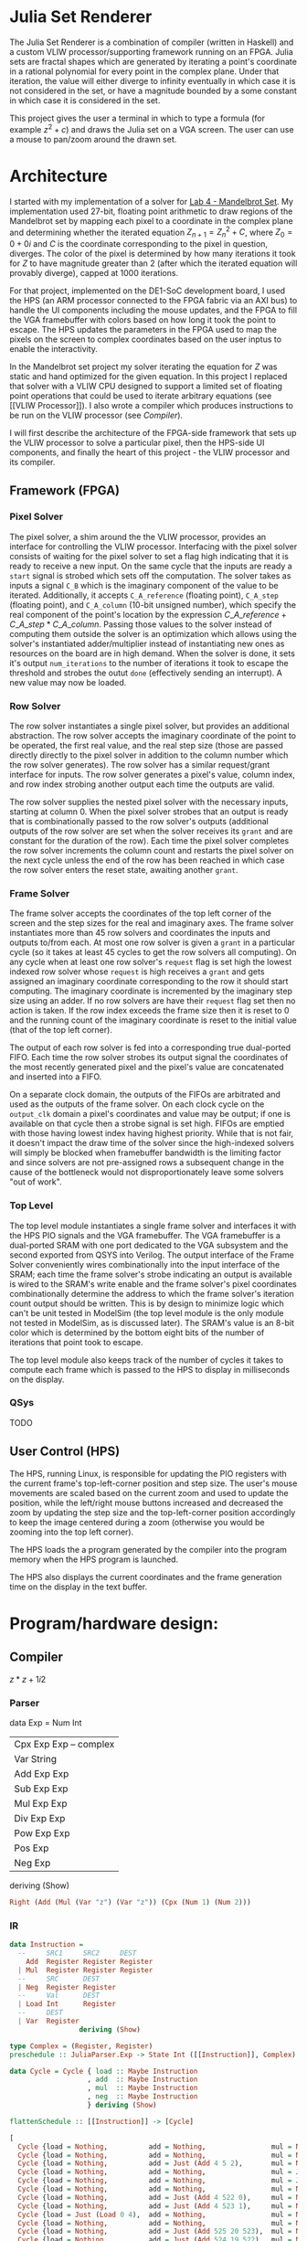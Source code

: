 * Julia Set Renderer
The Julia Set Renderer is a combination of compiler (written in Haskell) and a
custom VLIW processor/supporting framework running on an FPGA. Julia sets are fractal
shapes which are generated by iterating a point's coordinate in a rational
polynomial for every point in the complex plane. Under that iteration, the value
will either diverge to infinity eventually in which case it is not considered in
the set, or have a magnitude bounded by a some constant in which case it is
considered in the set.

This project gives the user a terminal in which to type a formula (for example
$z^2+c$) and draws the Julia set on a VGA screen. The user can use a mouse to
pan/zoom around the drawn set.

* Architecture
I started with my implementation of a solver for [[https://people.ece.cornell.edu/land/courses/ece5760/LABS/s2017/lab4_mandelbrot.html][Lab 4 - Mandelbrot Set]]. My
implementation used 27-bit, floating point arithmetic to draw regions of the
Mandelbrot set by mapping each pixel to a coordinate in the complex plane and
determining whether the iterated equation $Z_{n+1} = Z_n^2 + C$, where $Z_0=0 +
0i$ and $C$ is the coordinate corresponding to the pixel in question,
diverges. The color of the pixel is determined by how many iterations it took
for $Z$ to have magnitude greater than $2$ (after which the iterated equation
will provably diverge), capped at 1000 iterations.

For that project, implemented on the DE1-SoC development board, I used the HPS
(an ARM processor connected to the FPGA fabric via an AXI bus) to handle the UI
components including the mouse updates, and the FPGA to fill the VGA framebuffer
with colors based on how long it took the point to escape. The HPS updates the
parameters in the FPGA used to map the pixels on the screen to complex
coordinates based on the user inptus to enable the interactivity.

In the Mandelbrot set project my solver iterating the equation for $Z$ was
static and hand optimized for the given equation. In this project I replaced
that solver with a VLIW CPU designed to support a limited set of floating point
operations that could be used to iterate arbitrary equations (see [[VLIW
Processor]]). I also wrote a compiler which produces instructions to be run on the
VLIW processor (see [[Compiler]]).

I will first describe the architecture of the FPGA-side framework that sets up
the VLIW processor to solve a particular pixel, then the HPS-side UI components,
and finally the heart of this project - the VLIW processor and its compiler.

** Framework (FPGA)
*** Pixel Solver
The pixel solver, a shim around the the VLIW processor, provides an interface
for controlling the VLIW processor. Interfacing with the pixel solver consists
of waiting for the pixel solver to set a flag high indicating that it is ready
to receive a new input. On the same cycle that the inputs are ready a ~start~
signal is strobed which sets off the computation. The solver takes as inputs a
signal ~C_B~ which is the imaginary component of the value to be
iterated. Additionally, it accepts ~C_A_reference~ (floating point), ~C_A_step~
(floating point), and ~C_A_column~ (10-bit unsigned number), which specify the
real component of the point's location by the expression $C\_A\_reference +
C\_A\_step * C\_A\_column$. Passing those values to the solver instead of
computing them outside the solver is an optimization which allows using the
solver's instantiated adder/multiplier instead of instantiating new ones as
resources on the board are in high demand. When the solver is done, it sets it's
output ~num_iterations~ to the number of iterations it took to escape the
threshold and strobes the outut ~done~ (effectively sending an interrupt). A new
value may now be loaded.

*** Row Solver
The row solver instantiates a single pixel solver, but provides an additional
abstraction. The row solver accepts the imaginary coordinate of the point to be
operated, the first real value, and the real step size (those are passed
directly directly to the pixel solver in addition to the column number which the
row solver generates). The row solver has a similar request/grant interface for
inputs. The row solver generates a pixel's value, column index, and row index
strobing another output each time the outputs are valid.

The row solver supplies the nested pixel solver with the necessary inputs,
starting at column 0. When the pixel solver strobes that an output is ready that
is combinationally passed to the row solver's outputs (additional outputs of the
row solver are set when the solver receives its ~grant~ and are constant for the
duration of the row). Each time the pixel solver completes the row solver
increments the column count and restarts the pixel solver on the next cycle
unless the end of the row has been reached in which case the row solver enters
the reset state, awaiting another ~grant~.

*** Frame Solver
The frame solver accepts the coordinates of the top left corner of the screen
and the step sizes for the real and imaginary axes. The frame solver
instantiates more than 45 row solvers and coordinates the inputs and outputs
to/from each. At most one row solver is given a ~grant~ in a particular cycle
(so it takes at least 45 cycles to get the row solvers all computing). On any
cycle when at least one row solver's ~request~ flag is set high the lowest
indexed row solver whose ~request~ is high receives a ~grant~ and gets assigned
an imaginary coordinate corresponding to the row it should start computing. The
imaginary coordinate is incremented by the imaginary step size using an
adder. If no row solvers are have their ~request~ flag set then no action is
taken. If the row index exceeds the frame size then it is reset to 0 and the
running count of the imaginary coordinate is reset to the initial value (that of
the top left corner).

The output of each row solver is fed into a corresponding true dual-ported
FIFO. Each time the row solver strobes its output signal the coordinates of the
most recently generated pixel and the pixel's value are concatenated and
inserted into a FIFO.

On a separate clock domain, the outputs of the FIFOs are arbitrated and used as
the outputs of the frame solver. On each clock cycle on the ~output_clk~
domain a pixel's coordinates and value may be output; if one is available on
that cycle then a strobe signal is set high. FIFOs are emptied with those having
lowest index having highest priority. While that is not fair, it doesn't impact
the draw time of the solver since the high-indexed solvers will simply be
blocked when framebuffer bandwidth is the limiting factor and since solvers are
not pre-assigned rows a subsequent change in the cause of the bottleneck would
not disproportionately leave some solvers "out of work".

*** Top Level
The top level module instantiates a single frame solver and interfaces it with
the HPS PIO signals and the VGA framebuffer. The VGA framebuffer is a
dual-ported SRAM with one port dedicated to the VGA subsystem and the second
exported from QSYS into Verilog. The output interface of the Frame Solver
conveniently wires combinationally into the input interface of the SRAM; each
time the frame solver's strobe indicating an output is available is wired to the
SRAM's write enable and the frame solver's pixel coordinates combinationally
determine the address to which the frame solver's iteration count output should
be written. This is by design to minimize logic which can't be unit tested in
ModelSim (the top level module is the only module not tested in ModelSim, as is
discussed later). The SRAM's value is an 8-bit color which is determined by the
bottom eight bits of the number of iterations that point took to escape.

The top level module also keeps track of the number of cycles it takes to
compute each frame which is passed to the HPS to display in milliseconds on the display.

*** QSys
TODO

** User Control (HPS)
The HPS, running Linux, is responsible for updating the PIO registers with the
current frame's top-left-corner position and step size. The user's mouse
movements are scaled based on the current zoom and used to update the position,
while the left/right mouse buttons increased and decreased the zoom by updating
the step size and the top-left-corner position accordingly to keep the image
centered during a zoom (otherwise you would be zooming into the top left
corner).

The HPS loads the a program generated by the compiler into the program memory
when the HPS program is launched.

The HPS also displays the current coordinates and the frame generation time on
the display in the text buffer.

* Program/hardware design:
    # program details. What parts were tricky to write?
    # hardware details. Could someone else build this based on what you have written?
    # Be sure to specifically reference any design or code you used from someone else.
    # Things you tried which did not work
** Compiler

$z*z+1i2$

*** Parser
data Exp = Num Int
         | Cpx Exp Exp -- complex
         | Var String
         | Add Exp Exp
         | Sub Exp Exp
         | Mul Exp Exp
         | Div Exp Exp
         | Pow Exp Exp
         | Pos Exp
         | Neg Exp
           deriving (Show)

#+BEGIN_SRC haskell
Right (Add (Mul (Var "z") (Var "z")) (Cpx (Num 1) (Num 2)))
#+END_SRC

*** IR
#+BEGIN_SRC haskell
data Instruction =
  --     SRC1     SRC2     DEST
    Add  Register Register Register
  | Mul  Register Register Register
  --     SRC      DEST
  | Neg  Register Register
  --     Val      DEST
  | Load Int      Register
  --     DEST
  | Var  Register
                 deriving (Show)
#+END_SRC

#+BEGIN_SRC haskell
type Complex = (Register, Register)
preschedule :: JuliaParser.Exp -> State Int ([[Instruction]], Complex)

data Cycle = Cycle { load :: Maybe Instruction
                   , add  :: Maybe Instruction
                   , mul  :: Maybe Instruction
                   , neg  :: Maybe Instruction
                   } deriving (Show)

flattenSchedule :: [[Instruction]] -> [Cycle]
#+END_SRC

#+BEGIN_SRC haskell
[
  Cycle {load = Nothing,          add = Nothing,                mul = Nothing,            neg = Nothing},
  Cycle {load = Nothing,          add = Nothing,                mul = Nothing,            neg = Nothing},
  Cycle {load = Nothing,          add = Just (Add 4 5 2),       mul = Nothing,            neg = Nothing},
  Cycle {load = Nothing,          add = Nothing,                mul = Just (Mul 0 0 4),   neg = Nothing},
  Cycle {load = Nothing,          add = Nothing,                mul = Just (Mul 1 1 5),   neg = Nothing},
  Cycle {load = Nothing,          add = Nothing,                mul = Nothing,            neg = Nothing},
  Cycle {load = Nothing,          add = Just (Add 4 522 0),     mul = Nothing,            neg = Nothing},
  Cycle {load = Nothing,          add = Just (Add 4 523 1),     mul = Nothing,            neg = Nothing},
  Cycle {load = Just (Load 0 4),  add = Nothing,                mul = Nothing,            neg = Nothing},
  Cycle {load = Nothing,          add = Nothing,                mul = Nothing,            neg = Nothing},
  Cycle {load = Nothing,          add = Just (Add 525 20 523),  mul = Nothing,            neg = Nothing},
  Cycle {load = Nothing,          add = Just (Add 524 19 522),  mul = Nothing,            neg = Nothing},
  Cycle {load = Just (Load 2 20), add = Nothing,                mul = Nothing,            neg = Nothing},
  Cycle {load = Just (Load 1 19), add = Nothing,                mul = Nothing,            neg = Nothing},
  Cycle {load = Nothing,          add = Just (Add 785 784 525), mul = Nothing,            neg = Nothing},
  Cycle {load = Nothing,          add = Nothing,                mul = Just (Mul 1 0 785), neg = Nothing},
  Cycle {load = Nothing,          add = Nothing,                mul = Just (Mul 0 1 784), neg = Nothing},
  Cycle {load = Nothing,          add = Just (Add 274 782 524), mul = Nothing,            neg = Nothing},
  Cycle {load = Nothing,          add = Nothing,                mul = Nothing,            neg = Just (Neg 783 274)},
  Cycle {load = Nothing,          add = Nothing,                mul = Just (Mul 1 1 783), neg = Nothing},
  Cycle {load = Nothing,          add = Nothing,                mul = Just (Mul 0 0 782), neg = Nothing}
]
#+END_SRC

*** Assembler
#+BEGIN_SRC haskell
encodeLoad :: Maybe IR.Instruction -> BV.BV
assemble :: [IR.Cycle] -> [Word128]
#+END_SRC

Reversed and assembled:
#+BEGIN_SRC
[
  1073742606,
  1074792207,
  8534579836514498005434368,
  2924556919630725120,
  1073743632,
  1074791185,
  4075231024617881600,
  1329228005872192911768272894028677120,
  1329228015785384632608232126619320320,
  3485829014013083648,
  3488083014997508096,
  0,
  1329227995823601499131475193870942208,
  2316000299778572288,
  2315998098607833088,
  0,
  1074791429,
  1073741828,
  2314861207879680000,
  0,
  0
]
#+END_SRC

** VLIW Processor
The VLIW processor, as indicated in [[Compiler][Compiler]], has Load, Neg, Add,
and Mul pipes. It additionally has a register file and all the logic required to marshal data to and from registers/pipes as needed.

The processor has a floating point register file where the first three registers
(indexes 0-2) are special-purpose and the remainder are general
purpose. Registers 0 and 1 are designated to hold the real and imaginary
components of $Z$ respectively. Thus, the compiled program can count on the
result of the previous iteration being there and is responsible for storing the
result of its computation there as well. In the next section I describe how
$Z_0$ is loaded into those registers. Register 2 is special-purposed to throw an
interrupt when a value larger than ~max_magnitude~ is written to it. The last
thing the compiled programs do is calculate the squared magnitude of $Z_n$ and
write it to register 2; if the magnitude has escaped the threshold then the
processor sets its ~done~ flag high (the VLIW processor takes no further action,
but the Row Solver's response is described next).

** Row Solver
The Row Solver has two (TODO) states: a ~reset/init~ state and ~compute~ state. An
interesting note is that the pixel solver is restarted within the same cycle as
it finishes if the row solver hasn't reached the end of the row yet, saving
hundreds of cycles per row. Otherwise, this is a pretty trivial implementation.

Note that the signals that start with ~solver_~ reference the pixel
solver's signals, not the row solver's. 

#+BEGIN_SRC verilog
parameter state_reset=0, state_compute=1;
always @(posedge solver_clk) begin
   if(reset || state == state_reset) begin
      state <= state_reset;
      start_request <= 1;
      if (start_grant) begin
         state <= state_compute;
         start_request <= 0;
         output_row_idx <= row_y_idx;
         // start the simulation of the first element of the row
         solver_C_A_reference <= row_x_reference;
         solver_C_A_step      <= row_x_step;
         column_idx           <= 0;
         solver_C_B           <= row_y;
         solver_start         <= 1;
      end
   end
   else if (state == state_compute) begin
      if (solver_start) solver_start <= 0; // only needs to be hi once
      if (solver_done) begin
         // receive results
         // start on new results
         if (column_idx == 639) begin // just finished last column
            state <= state_reset;
         end
         else begin
            column_idx   <= column_idx + 1;
            solver_start <= 1;
         end
      end
   end
end
#+END_SRC

** Frame Solver
The frame solver consists of two main components: the arbiters getting data
to/from the row sovlers and a generate loop which instantiates the row
solvers/their FIFOs.

A minimal state machine generates a new imaginary number corresponding to a row
that needs to be computed every time a row solver receives a grant:

#+BEGIN_SRC verilog
always @(posedge solver_clk) begin
   frame_done_stb <= 0; // default value
   if (reset) begin
      row_next_y_idx <= 0;
      row_next_y_value <= y_0;
   end
   else if (row_next_y_idx == 479) begin
      // frame is done
      row_next_y_idx <= 0;
      frame_done_stb <= 1;
      // reset things
      row_next_y_idx <= 0;
      row_next_y_value <= y_0;
   end
   else if (row_solver_start_grant > 0) begin
      row_next_y_idx <= row_next_y_idx + 1;
      row_next_y_value <= row_next_y_value_adder_out;
   end
end
#+END_SRC

That ~row_next_y_value~ is wired to all of the row solvers, but the
start grant signal (a one-hot signal) means that at most a single row solver
will latch that ~row_next_y_value~ on any cycle. That grant signal is
given to the row solver with smallest index AND whose start request signal is
high. The signal is generated by the ~Reqs_To_One_Hot~ module.

That same ~Reqs_To_One_Hot~ module is instantiated a second time to
arbitrate which row solver gets to return a value in a given cycle. The
arbiter's input is a wire with each bit set by the inverse of a FIFO's
~empty~ signal; that is, when a FIFO is not empty it is making a request
to the arbiter. When the arbiter gives that FIFO a grant the FIFO's output is
muxed to the frame solver's outputs and the FIFO receives a ~rdreq~
signaling that it should advance its output.

The generator for loop instantiates the row solvers and FIFOs. The size of all
the connections and the loop are all parameterized by
~NUM_ROWS_SOLVERS~.


* Results of the design:

    # Any and all test data, scope traces, waveforms, etc
    # speed of execution (hesitation, filcker, interactiveness, concurrency)
    # accuracy (numeric, music frequencies, video signal timing, etc)
    # how you enforced safety in the design.
    # interference with other people's designs (e.g. cpu noise, RF interference)
    # usability by you and other people

* Conclusions:

    # Analyse your design in terms of how the results met your expectations. What might you do differently next time?
    # How did your design conform to the applicable standards?
    # Intellectual property considerations.
    #     Did you reuse code or someone else's design? Did you use any of Altera's IP?
    #     Did you use code in the public domain?
    #     Are you reverse-engineering a design? How did you deal with patent/trademark issues?
    #     Did you have to sign non-disclosure to get a sample part?
    #     Are there patent opportunites for your project?
    # Legal considerations. For instance, if you use a transmitter, you must discuss the appropriate FCC legal restrictions.


* Appndix A
- The group approves this report for inclusion on the course website.
- The group approves the video for inclusion on the course youtube channel.

* Appendix with commented Verilog and/or program listings. When posting code, you must comply with all Altera IP considerations.
* Appendix with schematics if you build hardware external to the DE2 board (you can download free software from expresspcb.com to draw schematics).
* Appendix with a list of the specific tasks in the project carried out by each team member.
* References you used:
    # Data sheets
    # Vendor sites
    # Code/designs borrowed from others
    # Background sites/paper

